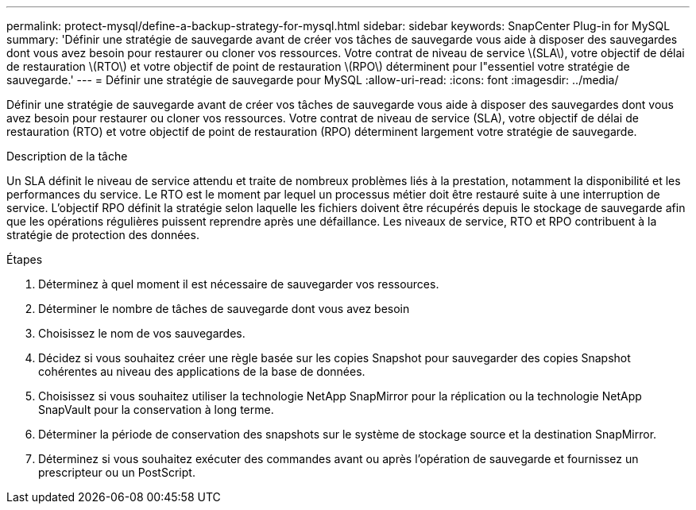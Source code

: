 ---
permalink: protect-mysql/define-a-backup-strategy-for-mysql.html 
sidebar: sidebar 
keywords: SnapCenter Plug-in for MySQL 
summary: 'Définir une stratégie de sauvegarde avant de créer vos tâches de sauvegarde vous aide à disposer des sauvegardes dont vous avez besoin pour restaurer ou cloner vos ressources. Votre contrat de niveau de service \(SLA\), votre objectif de délai de restauration \(RTO\) et votre objectif de point de restauration \(RPO\) déterminent pour l"essentiel votre stratégie de sauvegarde.' 
---
= Définir une stratégie de sauvegarde pour MySQL
:allow-uri-read: 
:icons: font
:imagesdir: ../media/


[role="lead"]
Définir une stratégie de sauvegarde avant de créer vos tâches de sauvegarde vous aide à disposer des sauvegardes dont vous avez besoin pour restaurer ou cloner vos ressources. Votre contrat de niveau de service (SLA), votre objectif de délai de restauration (RTO) et votre objectif de point de restauration (RPO) déterminent largement votre stratégie de sauvegarde.

.Description de la tâche
Un SLA définit le niveau de service attendu et traite de nombreux problèmes liés à la prestation, notamment la disponibilité et les performances du service. Le RTO est le moment par lequel un processus métier doit être restauré suite à une interruption de service. L'objectif RPO définit la stratégie selon laquelle les fichiers doivent être récupérés depuis le stockage de sauvegarde afin que les opérations régulières puissent reprendre après une défaillance. Les niveaux de service, RTO et RPO contribuent à la stratégie de protection des données.

.Étapes
. Déterminez à quel moment il est nécessaire de sauvegarder vos ressources.
. Déterminer le nombre de tâches de sauvegarde dont vous avez besoin
. Choisissez le nom de vos sauvegardes.
. Décidez si vous souhaitez créer une règle basée sur les copies Snapshot pour sauvegarder des copies Snapshot cohérentes au niveau des applications de la base de données.
. Choisissez si vous souhaitez utiliser la technologie NetApp SnapMirror pour la réplication ou la technologie NetApp SnapVault pour la conservation à long terme.
. Déterminer la période de conservation des snapshots sur le système de stockage source et la destination SnapMirror.
. Déterminez si vous souhaitez exécuter des commandes avant ou après l'opération de sauvegarde et fournissez un prescripteur ou un PostScript.

